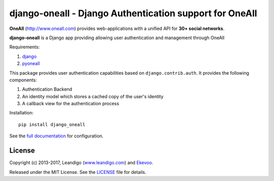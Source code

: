 .. coding: utf-8

django-oneall - Django Authentication support for OneAll
========================================================

..  image:: https://badges.gitter.im/Join%20Chat.svg
    :alt: Join the chat at https://gitter.im/leandigo/django-oneall
    :target: https://gitter.im/leandigo/django-oneall?utm_source=badge&utm_medium=badge&utm_campaign=pr-badge
..  image:: https://readthedocs.org/projects/pip/badge/
    :alt: Read the documentation at http://django-oneall.readthedocs.io/
    :target: http://django-oneall.readthedocs.io/?utm_source=badge&utm_medium=badge&utm_campaign=pr-badge

**OneAll** (|oneall|_) provides web-applications with a unified API for **30+ social networks**.

**django-oneall** is a Django app providing allowing user authentication and management through OneAll

Requirements:

#. django_
#. pyoneall_

This package provides user authentication capabilities based on ``django.contrib.auth``. It provides the following
components:

#. Authentication Backend
#. An identity model which stores a cached copy of the user's identity
#. A callback view for the authentication process

Installation::

    pip install django_oneall

See the `full documentation`_ for configuration.

License
-------
Copyright (c) 2013-2017, Leandigo (|leandigo|_) and Ekevoo_.

Released under the MIT License. See the LICENSE_ file for details.

.. |oneall| replace:: http://www.oneall.com
.. _oneall: http://www.oneall.com
.. _django: https://www.djangoproject.com
.. _pyoneall: https://github.com/leandigo/pyoneall
.. _full documentation: http://django-oneall.readthedocs.io/
.. |leandigo| replace:: www.leandigo.com
.. _leandigo: http://www.leandigo.com
.. _Ekevoo: http://ekevoo.com
.. _LICENSE: LICENSE.rst
